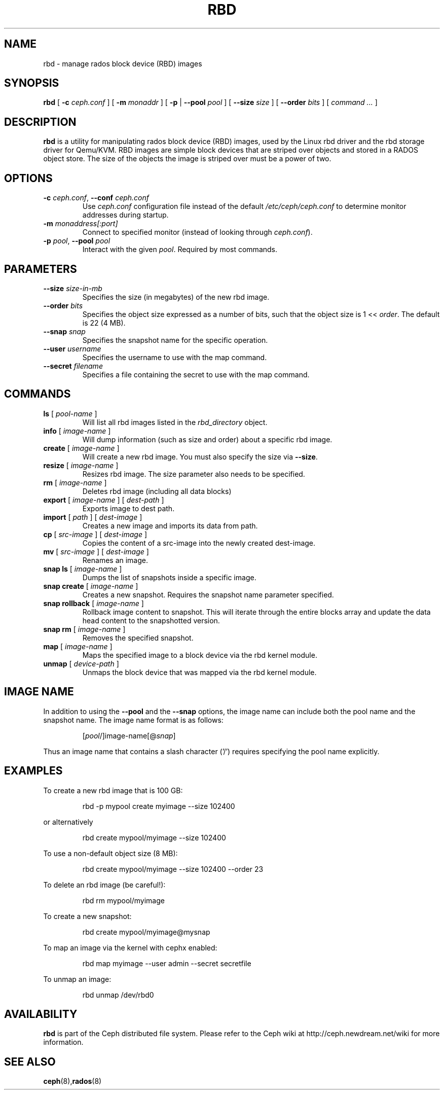 .TH RBD 8
.SH NAME
rbd \- manage rados block device (RBD) images
.SH SYNOPSIS
.B rbd
[ \fB\-c\fI ceph.conf\fR ]
[ \fB\-m\fI monaddr\fR ]
[ \fB\-p\fP | \fB\-\-pool\fI pool\fR ]
[ \fB\-\-size\fI size\fR ]
[ \fB\-\-order\fI bits\fR ]
[ \fIcommand ...\fR ]

.SH DESCRIPTION
.B rbd
is a utility for manipulating rados block device (RBD) images, used by the Linux
rbd driver and the rbd storage driver for Qemu/KVM.  RBD images are
simple block devices that are striped over objects and stored in a RADOS object store.
The size of the objects the image is striped over must be a power of two.
.SH OPTIONS
.TP
\fB\-c\fI ceph.conf\fR, \fB\-\-conf \fIceph.conf\fR
Use \fIceph.conf\fP configuration file instead of the default \fI/etc/ceph/ceph.conf\fP
to determine monitor addresses during startup.
.TP
\fB\-m\fI monaddress[:port]\fR
Connect to specified monitor (instead of looking through \fIceph.conf\fR).
.TP
\fB\-p\fI pool\fR, \fB\-\-pool \fIpool\fR
Interact with the given \fIpool\fP.  Required by most commands.
.SH PARAMETERS
.TP
\fB\-\-size \fIsize-in-mb\fP
Specifies the size (in megabytes) of the new rbd image.
.TP
\fB\-\-order \fIbits\fP
Specifies the object size expressed as a number of bits, such that the object size is 1 << \fIorder\fR. The default is 22 (4 MB).
.TP
\fB\-\-snap \fIsnap\fP
Specifies the snapshot name for the specific operation.
.TP
\fB\-\-user \fIusername\fP
Specifies the username to use with the map command.
.TP
\fB\-\-secret \fIfilename\fP
Specifies a file containing the secret to use with the map command.
.SH COMMANDS
.TP
\fBls \fR[ \fIpool-name\fP ]
Will list all rbd images listed in the \fIrbd_directory\fR object.
.TP
\fBinfo \fR[ \fIimage-name\fP ]
Will dump information (such as size and order) about a specific rbd image.
.TP
\fBcreate \fR[ \fIimage-name\fP ]
Will create a new rbd image.  You must also specify the size via \fB\-\-size\fR.
.TP
\fBresize \fR[ \fIimage-name\fP ]
Resizes rbd image.  The size parameter also needs to be specified.
.TP
\fBrm \fR[ \fIimage-name\fP ]
Deletes rbd image (including all data blocks)
.TP
\fBexport \fR[ \fIimage-name\fP ] \fR[ \fIdest-path\fP ]
Exports image to dest path.
.TP
\fBimport \fR[ \fIpath\fP ] \fR[ \fIdest-image\fP ]
Creates a new image and imports its data from path.
.TP
\fBcp \fR[ \fIsrc-image\fP ] \fR[ \fIdest-image\fP ]
Copies the content of a src-image into the newly created dest-image.
.TP
\fBmv \fR[ \fIsrc-image\fP ] \fR[ \fIdest-image\fP ]
Renames an image.
.TP
\fBsnap ls \fR[ \fIimage-name\fP ]
Dumps the list of snapshots inside a specific image.
.TP
\fBsnap create \fR[ \fIimage-name\fP ]
Creates a new snapshot. Requires the snapshot name parameter specified.
.TP
\fBsnap rollback \fR[ \fIimage-name\fP ]
Rollback image content to snapshot. This will iterate through the entire blocks array and update the data head content to the snapshotted version.
.TP
\fBsnap rm \fR[ \fIimage-name\fP ]
Removes the specified snapshot.
.TP
\fBmap \fR[ \fIimage-name\fP ]
Maps the specified image to a block device via the rbd kernel module.
.TP
\fBunmap \fR[ \fIdevice-path\fP ]
Unmaps the block device that was mapped via the rbd kernel module.
.SH IMAGE NAME
In addition to using the \fB\-\-pool\fR and the \fB\-\-snap\fR options, the image name can include both the pool name and the snapshot name. The image name format is as follows:
.IP
[\fIpool\fP/]image-name[@\fIsnap\fP]
.PP
Thus an image name that contains a slash character ('/') requires specifying the pool name explicitly.
.SH EXAMPLES
To create a new rbd image that is 100 GB:
.IP
rbd -p mypool create myimage --size 102400
.PP
or alternatively
.IP
rbd create mypool/myimage --size 102400
.PP
To use a non-default object size (8 MB):
.IP
rbd create mypool/myimage --size 102400 --order 23
.PP
To delete an rbd image (be careful!):
.IP
rbd rm mypool/myimage
.PP
To create a new snapshot:
.IP
rbd create mypool/myimage@mysnap
.PP
To map an image via the kernel with cephx enabled:
.IP
rbd map myimage --user admin --secret secretfile
.PP
To unmap an image:
.IP
rbd unmap /dev/rbd0
.PP
.SH AVAILABILITY
.B rbd
is part of the Ceph distributed file system.  Please refer to the Ceph wiki at
http://ceph.newdream.net/wiki for more information.
.SH SEE ALSO
.BR ceph (8), rados (8)
